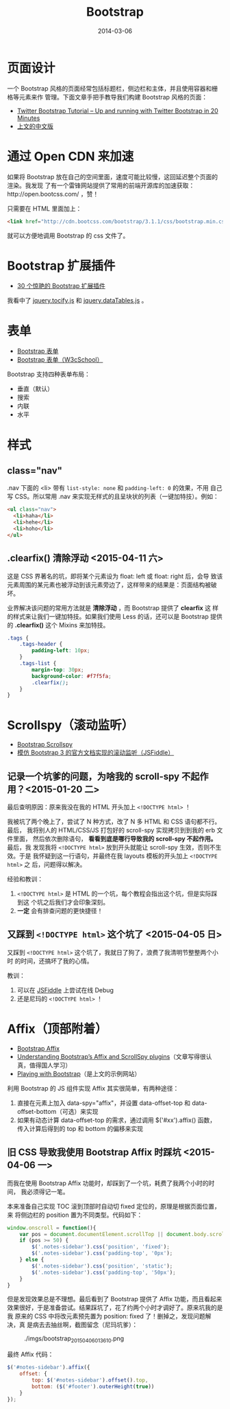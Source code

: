 #+TITLE: Bootstrap
#+DATE: 2014-03-06
#+KEYWORDS: JQuery, 前端框架, CSS

* 页面设计
一个 Bootstrap 风格的页面经常包括标题栏，侧边栏和主体，并且使用容器和栅格等元素来作
管理。下面文章手把手教导我们构建 Bootstrap 风格的页面：
+ [[http://www.revillweb.com/tutorials/twitter-bootstrap-tutorial/][Twitter Bootstrap Tutorial – Up and running with Twitter Bootstrap in 20 Minutes]]
+ [[http://django-china.cn/topic/212/][上文的中文版]]

* 通过 Open CDN 来加速
如果将 Bootstrap 放在自己的空间里面，速度可能比较慢，这回延迟整个页面的渲染。我发现
了有一个雷锋网站提供了常用的前端开源库的加速获取：http://open.bootcss.com/ ，赞！

只需要在 HTML 里面加上：
#+BEGIN_SRC html
<link href="http://cdn.bootcss.com/bootstrap/3.1.1/css/bootstrap.min.css" rel="stylesheet">
#+END_SRC
就可以方便地调用 Bootstrap 的 css 文件了。
* Bootstrap 扩展插件
+ [[http://www.oschina.net/news/43645/30-amazing-plugins-extend-twitter-bootstrap][30 个惊艳的 Bootstrap 扩展插件]]

我看中了 [[https://github.com/gfranko/jquery.tocify.js][jquery.tocify.js]] 和 [[http://www.datatables.net/blog/Twitter_Bootstrap_2][jquery.dataTables.js]] 。
* 表单
+ [[http://v3.bootcss.com/css/#forms][Bootstrap 表单]]
+ [[http://www.w3cschool.cc/bootstrap/bootstrap-forms.html][Bootstrap 表单（W3cSchool）]]

Bootstrap 支持四种表单布局：
+ 垂直（默认）
+ 搜索
+ 内联
+ 水平
* 样式
** class="nav"
.nav 下面的 <li> 带有 ~list-style: none~ 和 ~padding-left: 0~ 的效果，不用
自己写 CSS。所以常用 .nav 来实现无样式的且呈块状的列表（一键加特技）。例如：
#+BEGIN_SRC html
<ul class="nav">
  <li>haha</li>
  <li>hehe</li>
  <li>hoho</li>
</ul>
#+END_SRC

** .clearfix() 清除浮动 <2015-04-11 六>
这是 CSS 界著名的坑，即将某个元素设为 float: left 或 float: right 后，会导
致该元素周围的某元素也被浮动到该元素旁边了，这样带来的结果是：页面结构被破
坏。

业界解决该问题的常用方法就是 *清除浮动* ，而 Bootstrap 提供了 *clearfix* 这
样的样式来让我们一键加特技。如果我们使用 Less 的话，还可以是 Bootstrap 提供
的 *.clearfix()* 这个 Mixins 来加特技。
#+BEGIN_SRC css
.tags {                                                                                                
    .tags-header {                                                                                     
        padding-left: 10px;                                                                            
    }                                                                                                  
    .tags-list {                                                                                       
        margin-top: 30px;                                                                              
        background-color: #f7f5fa;                                                                     
        .clearfix();  
    }
}
#+END_SRC

* Scrollspy（滚动监听）
- [[http://getbootstrap.com/javascript/#scrollspy][Bootstrap Scrollspy]]
- [[http://jsfiddle.net/gableroux/S2SMK/][模仿 Bootstrap 3 的官方文档实现的滚动监听（JSFiddle）]]

** 记录一个坑爹的问题，为啥我的 scroll-spy 不起作用？<2015-01-20 二>
最后查明原因：原来我没在我的 HTML 开头加上 ~<!DOCTYPE html>~ ！

我被坑了两个晚上了，尝试了 N 种方式，改了 N 多 HTML 和 CSS 语句都不行。最后，
我将别人的 HTML/CSS/JS 打包好的 scroll-spy 实现拷贝到到我的 erb 文件里面，
然后依次删除语句， *看看到底是哪行导致我的 scroll-spy 不起作用。* 最后，我
发现我将 ~<!DOCTYPE html>~ 放到开头就能让 scroll-spy 生效，否则不生效。于是
我怀疑到这一行语句，并最终在我 layouts 模板的开头加上 ~<!DOCTYPE html>~ 之
后，问题得以解决。

经验和教训：
1. ~<!DOCTYPE html>~ 是 HTML 的一个坑，每个教程会指出这个坑，但是实际踩到这
   个坑之后我们才会印象深刻。
2. *一定* 会有排查问题的更快捷径！

** 又踩到 ~<!DOCTYPE html>~ 这个坑了 <2015-04-05 日>
又踩到 ~<!DOCTYPE html>~ 这个坑了，我就日了狗了，浪费了我清明节整整两个小时
的时间，还搞坏了我的心情。

教训：
1. 可以在 [[http://jsfiddle.net/gableroux/S2SMK/][JSFiddle]] 上尝试在线 Debug
2. 还是尼玛的 ~<!DOCTYPE html>~ ！
* Affix（顶部附着）
- [[http://getbootstrap.com/javascript/#affix][Bootstrap Affix]]
- [[http://www.sitepoint.com/understanding-bootstraps-affix-scrollspy-plugins/][Understanding Bootstrap’s Affix and ScrollSpy plugins]]（文章写得很认真，值得国人学习）
- [[http://codepen.io/SitePoint/full/GgOzwX/][Playing with Bootstrap]]（是上文的示例网站）

利用 Bootstrap 的 JS 组件实现 Affix 其实很简单，有两种途径：
1. 直接在元素上加入 data-spy="affix"，并设置 data-offset-top 和
   data-offset-bottom（可选）来实现
2. 如果有动态计算 data-offset-top 的需求，通过调用 $('#xx').affix() 函数，
   传入计算后得到的 top 和 bottom 的偏移来实现
   
** 旧 CSS 导致我使用 Bootstrap Affix 时踩坑 <2015-04-06 一>
而我在使用 Bootstrap Affix 功能时，却踩到了一个坑，耗费了我两个小时的时间，
我必须得记一笔。

本来准备自己实现 TOC 滚到顶部时自动切 fixed 定位的，原理是根据页面位置，来
将侧边栏的 position 置为不同类型。代码如下：
#+BEGIN_SRC javascript
  window.onscroll = function(){
      var pos = document.documentElement.scrollTop || document.body.scrollTop;
      if (pos >= 50) {
          $('.notes-sidebar').css('position', 'fixed');
          $('.notes-sidebar').css('padding-top', '0px');
      } else {
          $('.notes-sidebar').css('position', 'static');
          $('.notes-sidebar').css('padding-top', '50px');
      }
  }
#+END_SRC

但是发现效果总是不理想。最后看到了 Bootstrap 提供了 Affix 功能，而且看起来
效果很好，于是准备尝试。结果踩坑了，花了约两个小时才调好了。原来坑我的是我
原来的 CSS 中将改元素预先置为 position: fixed 了！删掉之，发现问题解决，真
是病去去抽丝啊，截图留念（尼玛坑爹）：
#+CAPTION: ./imgs/bootstrap_20150406013610.png
[[./imgs/bootstrap_20150406013610.png]]

最终 Affix 代码：
#+BEGIN_SRC js
$('#notes-sidebar').affix({                                                                            
    offset: {                                                                                          
        top: $('#notes-sidebar').offset().top,                                                         
        bottom: ($('#footer').outerHeight(true))                                                       
    }                                                                                                  
});                                                                                                    
#+END_SRC
